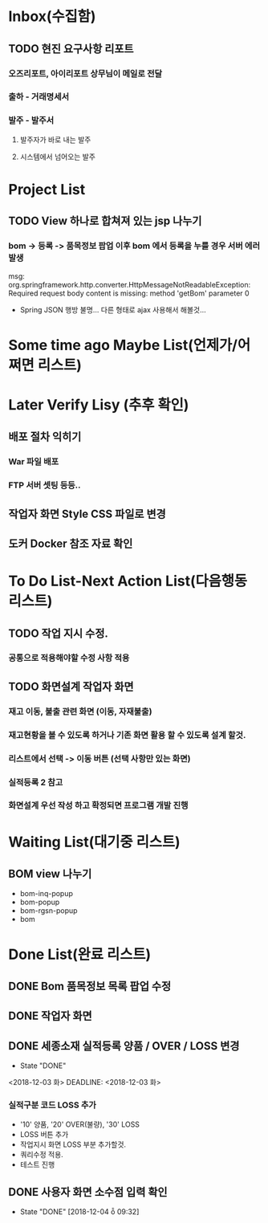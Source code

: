 * Inbox(수집함)
** TODO 현진 요구사항 리포트
*** 오즈리포트, 아이리포트 상무님이 메일로 전달 
*** 출하 - 거래명세서
*** 발주 - 발주서
**** 발주자가 바로 내는 발주
**** 시스템에서 넘어오는 발주


* Project List
** TODO View 하나로 합쳐져 있는 jsp 나누기
*** bom -> 등록 -> 품목정보 팝업 이후 bom 에서 등록을 누를 경우 서버 에러 발생
    msg: org.springframework.http.converter.HttpMessageNotReadableException: Required request body content is missing: method 'getBom' parameter 0
    - Spring JSON 행방 불명... 다른 형태로 ajax 사용해서 해볼것... 

* Some time ago Maybe List(언제가/어쩌면 리스트)

* Later Verify Lisy (추후 확인)
** 배포 절차 익히기
*** War 파일 배포
*** FTP 서버 셋팅 등등..
** 작업자 화면 Style CSS 파일로 변경
** 도커 Docker 참조 자료 확인


* To Do List-Next Action List(다음행동 리스트)
** TODO 작업 지시 수정.
*** 공통으로 적용해야할 수정 사항 적용

** TODO 화면설계 작업자 화면
*** 재고 이동, 불출 관련 화면 (이동, 자재불출)
*** 재고현황을 볼 수 있도록 하거나 기존 화면 활용 할 수 있도록 설계 할것.
*** 리스트에서 선택 -> 이동 버튼 (선택 사항만 있는 화면)
*** 실적등록 2 참고
*** 화면설계 우선 작성 하고 확정되면 프로그램 개발 진행


* Waiting List(대기중 리스트)
** BOM view 나누기
   - bom-inq-popup
   - bom-popup
   - bom-rgsn-popup
   - bom

* Done List(완료 리스트)
** DONE Bom 품목정보 목록 팝업 수정 
   CLOSED: [2018-11-27 화 10:12]
** DONE 작업자 화면
   CLOSED: [2018-11-26 월 19:59]
** DONE 세종소재 실적등록 양품 / OVER / LOSS 변경
   - State "DONE"
   <2018-12-03 화>
   DEADLINE: <2018-12-03 화>

*** 실적구분 코드 LOSS 추가
    - '10' 양품, '20' OVER(불량), '30' LOSS
    - LOSS 버튼 추가
    - 작업지시 화면 LOSS 부분 추가할것.
    - 쿼리수정 적용.
    - 테스트 진행 
** DONE 사용자 화면 소수점 입력 확인
   CLOSED: [2018-12-04 ȭ 09:32]
   - State "DONE"       [2018-12-04 ȭ 09:32]
